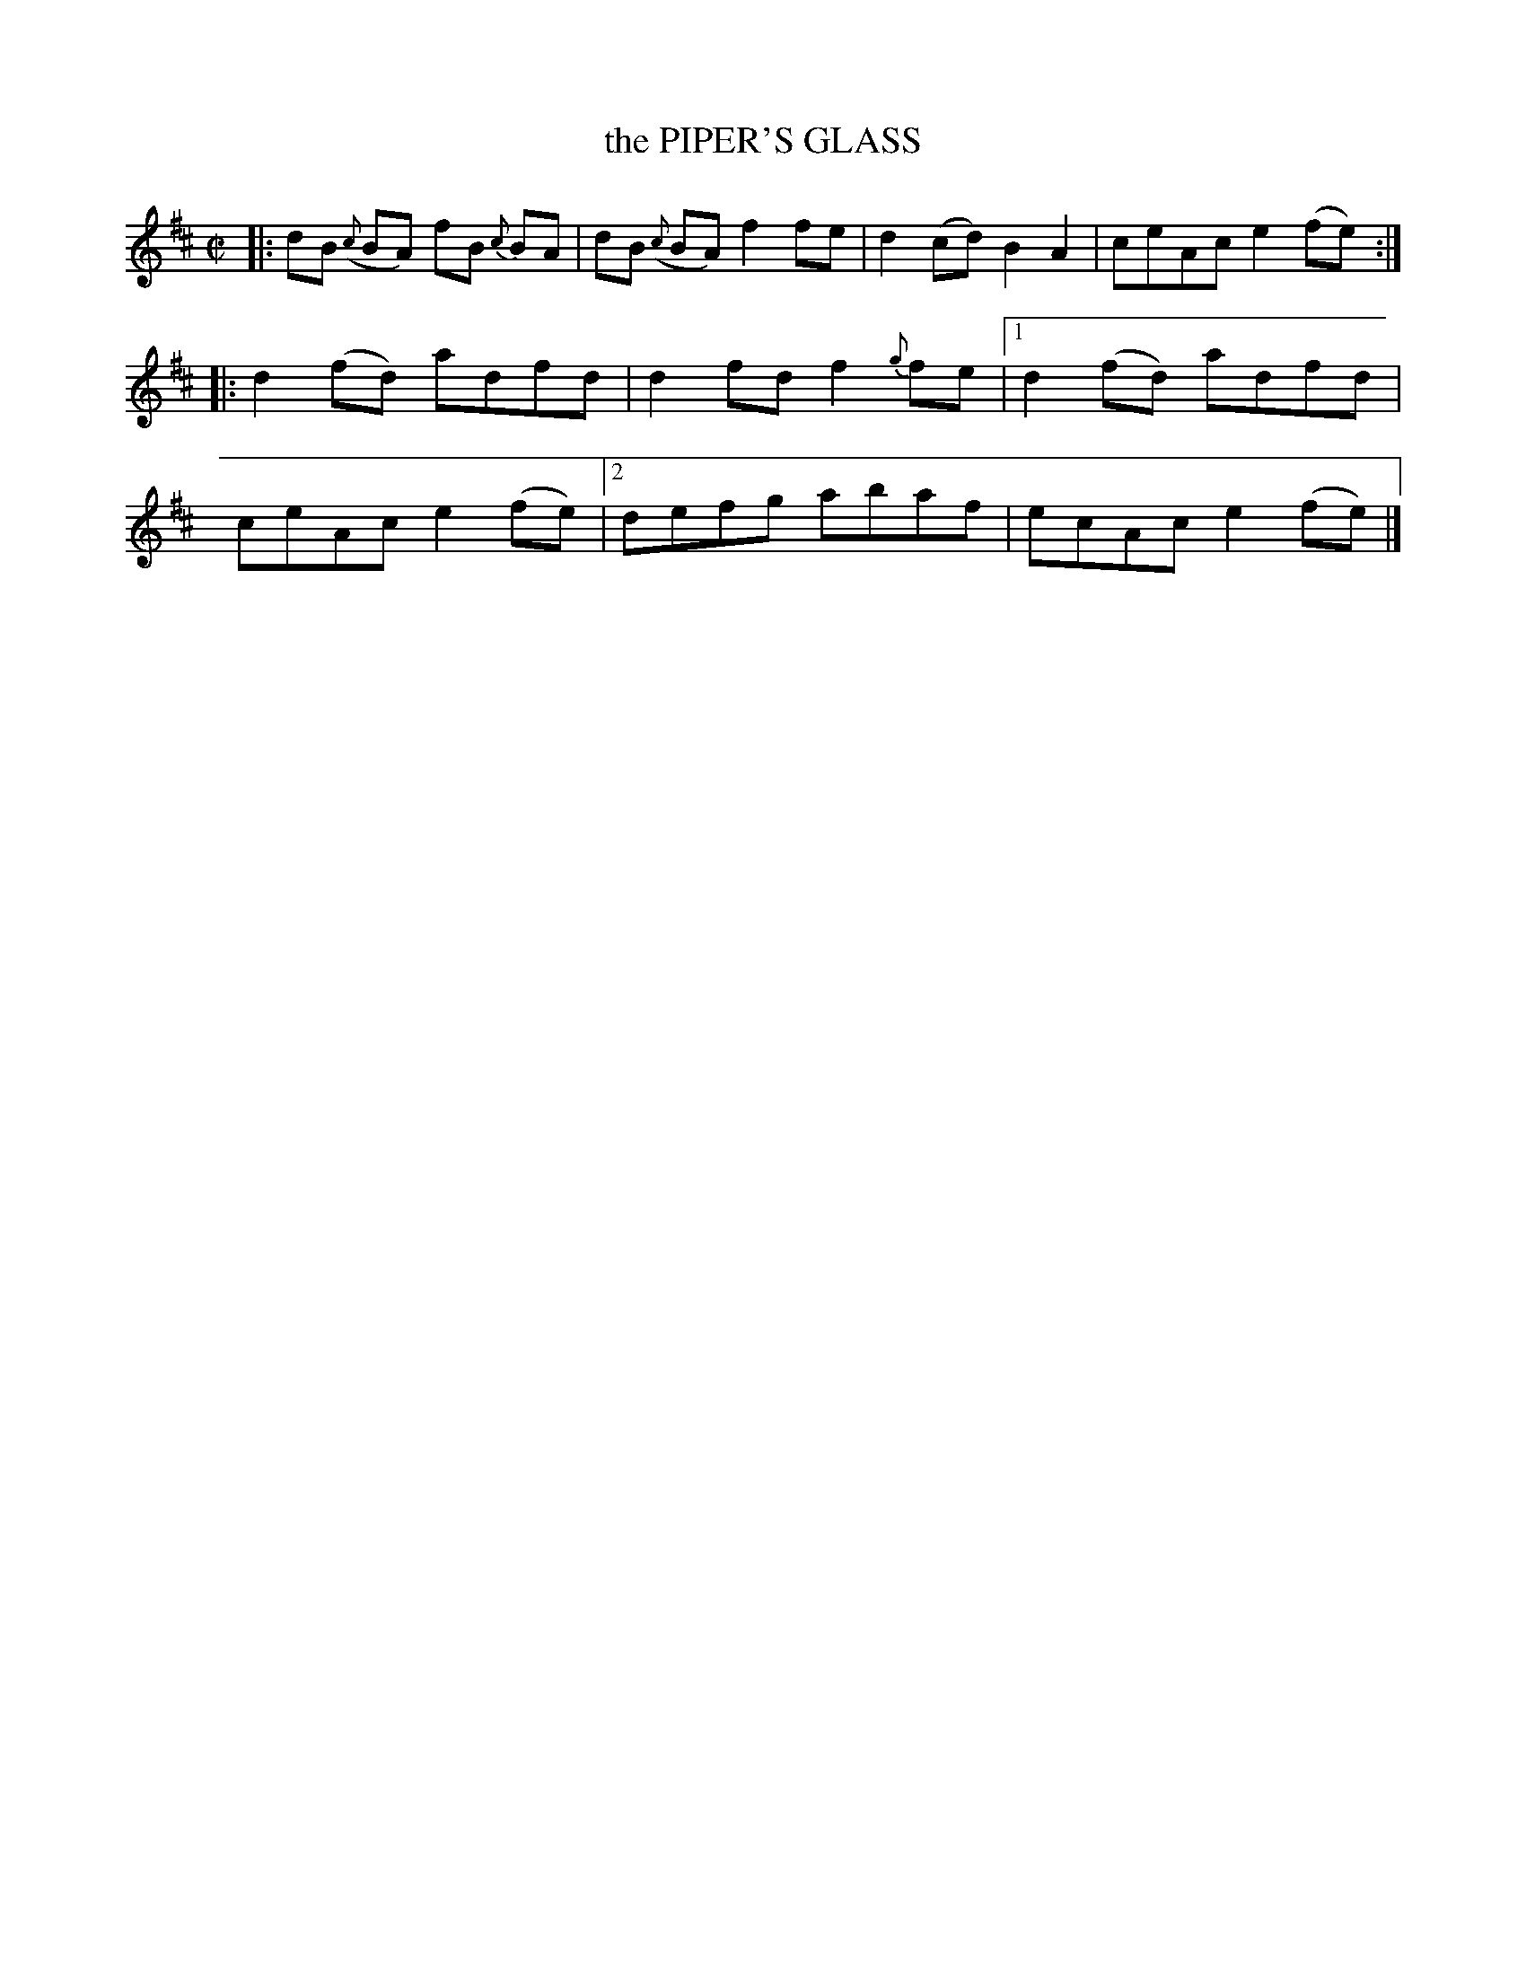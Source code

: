 X: 4160
T: the PIPER'S GLASS
%R: reel
B: James Kerr "Merry Melodies" v.4 p.19 #160
Z: 2016 John Chambers <jc:trillian.mit.edu>
M: C|
L: 1/8
K: D
%%slurgraces yes
%%graceslurs yes
|:\
dB ({c}BA) fB {c}BA | dB ({c}BA) f2fe |\
d2(cd) B2A2 | ceAc e2(fe) ::\
d2(fd) adfd | d2fd f2{g}fe |\
[1 d2(fd) adfd | ceAc e2(fe) |\
[2 defg abaf | ecAc e2(fe) |]
